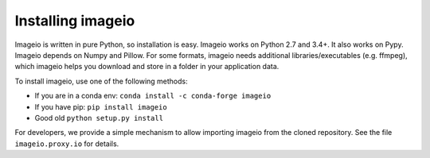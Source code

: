 Installing imageio
==================

Imageio is written in pure Python, so installation is easy. 
Imageio works on Python 2.7 and 3.4+. It also works on Pypy.
Imageio depends on Numpy and Pillow. For some formats, imageio needs
additional libraries/executables (e.g. ffmpeg), which imageio helps you
download and store in a folder in your application data.

To install imageio, use one of the following methods:
    
* If you are in a conda env: ``conda install -c conda-forge imageio``
* If you have pip: ``pip install imageio``
* Good old ``python setup.py install``

For developers, we provide a simple mechanism to allow importing 
imageio from the cloned repository. See the file ``imageio.proxy.io`` for
details.
